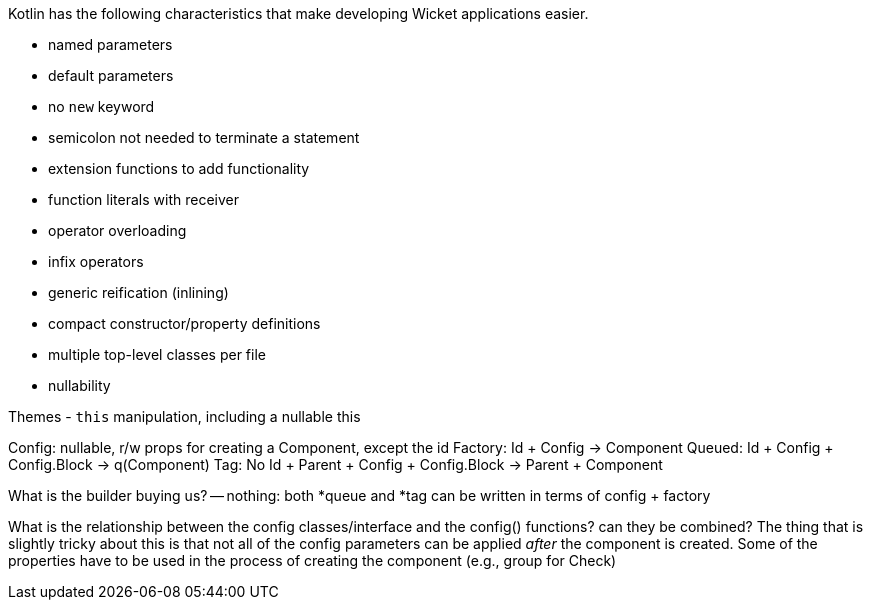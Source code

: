 Kotlin has the following characteristics that make developing Wicket applications easier.

- named parameters
- default parameters
- no `new` keyword
- semicolon not needed to terminate a statement
- extension functions to add functionality
- function literals with receiver
- operator overloading
- infix operators
- generic reification (inlining)
- compact constructor/property definitions
- multiple top-level classes per file
- nullability

Themes
- `this` manipulation, including a nullable this

Config: nullable, r/w props for creating a Component, except the id
Factory: Id + Config -> Component
// Builder: Config -> (String) -> Component
Queued: Id + Config + Config.Block -> q(Component)
Tag: No Id + Parent + Config + Config.Block -> Parent + Component

What is the builder buying us? -- nothing: both *queue and *tag can be written in terms of config + factory

What is the relationship between the config classes/interface and the config() functions? can they be combined?
The thing that is slightly tricky about this is that not all of the config parameters can be applied _after_
the component is created. Some of the properties have to be used in the process of creating the component
(e.g., group for Check)
